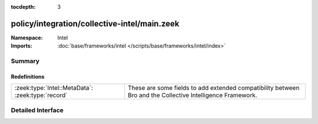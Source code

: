 :tocdepth: 3

policy/integration/collective-intel/main.zeek
=============================================
.. zeek:namespace:: Intel


:Namespace: Intel
:Imports: :doc:`base/frameworks/intel </scripts/base/frameworks/intel/index>`

Summary
~~~~~~~
Redefinitions
#############
================================================= =======================================================================
:zeek:type:`Intel::MetaData`: :zeek:type:`record` These are some fields to add extended compatibility between Bro and the
                                                  Collective Intelligence Framework.
================================================= =======================================================================


Detailed Interface
~~~~~~~~~~~~~~~~~~


